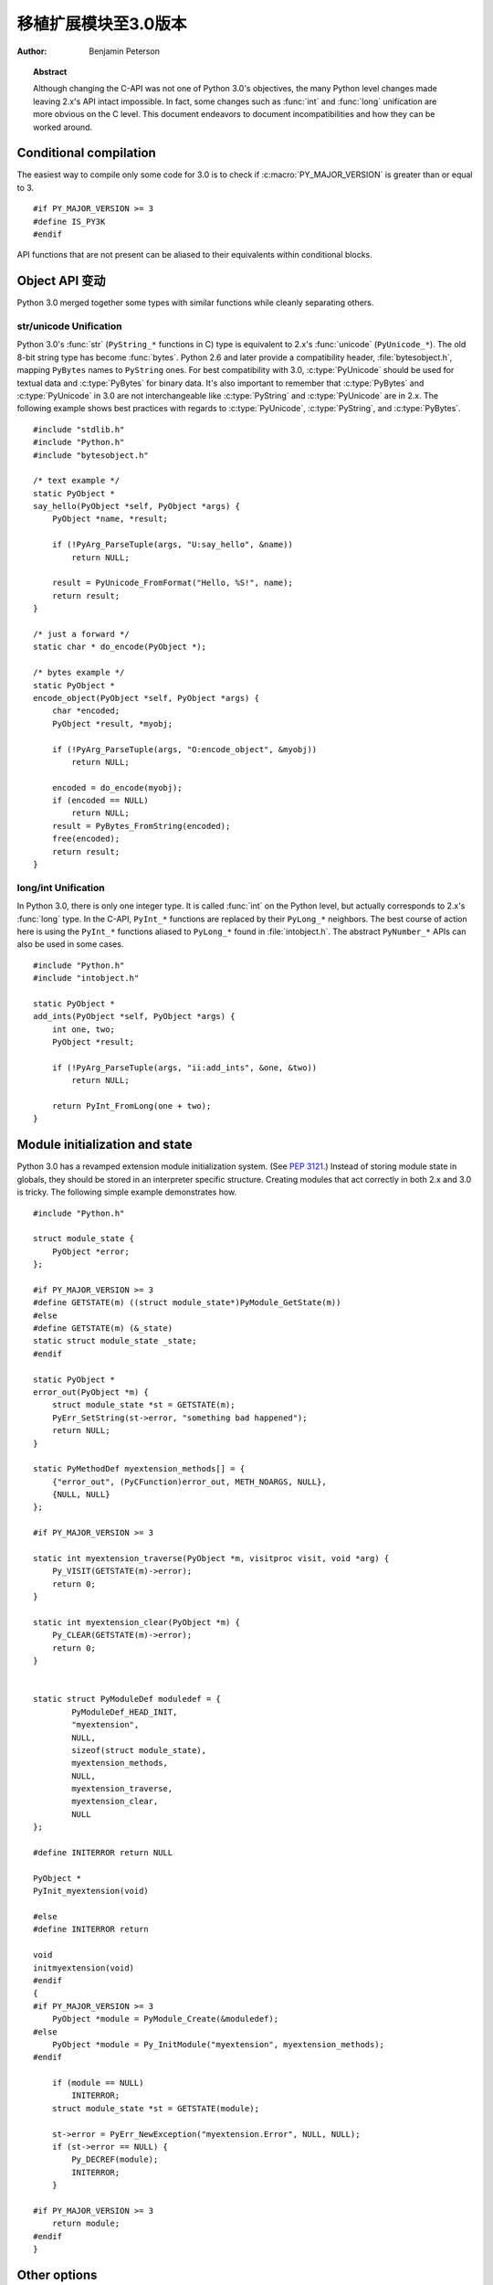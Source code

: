 .. highlightlang:: c

.. _cporting-howto:

********************************
 移植扩展模块至3.0版本
********************************

:author: Benjamin Peterson


.. topic:: Abstract

   Although changing the C-API was not one of Python 3.0's objectives, the many
   Python level changes made leaving 2.x's API intact impossible.  In fact, some
   changes such as :func:`int` and :func:`long` unification are more obvious on
   the C level.  This document endeavors to document incompatibilities and how
   they can be worked around.


Conditional compilation
=======================

The easiest way to compile only some code for 3.0 is to check if
:c:macro:`PY_MAJOR_VERSION` is greater than or equal to 3. ::

   #if PY_MAJOR_VERSION >= 3
   #define IS_PY3K
   #endif

API functions that are not present can be aliased to their equivalents within
conditional blocks.


Object API 变动
======================

Python 3.0 merged together some types with similar functions while cleanly
separating others.


str/unicode Unification
-----------------------


Python 3.0's :func:`str` (``PyString_*`` functions in C) type is equivalent to
2.x's :func:`unicode` (``PyUnicode_*``).  The old 8-bit string type has become
:func:`bytes`.  Python 2.6 and later provide a compatibility header,
:file:`bytesobject.h`, mapping ``PyBytes`` names to ``PyString`` ones.  For best
compatibility with 3.0, :c:type:`PyUnicode` should be used for textual data and
:c:type:`PyBytes` for binary data.  It's also important to remember that
:c:type:`PyBytes` and :c:type:`PyUnicode` in 3.0 are not interchangeable like
:c:type:`PyString` and :c:type:`PyUnicode` are in 2.x.  The following example
shows best practices with regards to :c:type:`PyUnicode`, :c:type:`PyString`,
and :c:type:`PyBytes`. ::

   #include "stdlib.h"
   #include "Python.h"
   #include "bytesobject.h"

   /* text example */
   static PyObject *
   say_hello(PyObject *self, PyObject *args) {
       PyObject *name, *result;

       if (!PyArg_ParseTuple(args, "U:say_hello", &name))
           return NULL;

       result = PyUnicode_FromFormat("Hello, %S!", name);
       return result;
   }

   /* just a forward */
   static char * do_encode(PyObject *);

   /* bytes example */
   static PyObject *
   encode_object(PyObject *self, PyObject *args) {
       char *encoded;
       PyObject *result, *myobj;

       if (!PyArg_ParseTuple(args, "O:encode_object", &myobj))
           return NULL;

       encoded = do_encode(myobj);
       if (encoded == NULL)
           return NULL;
       result = PyBytes_FromString(encoded);
       free(encoded);
       return result;
   }


long/int Unification
--------------------

In Python 3.0, there is only one integer type.  It is called :func:`int` on the
Python level, but actually corresponds to 2.x's :func:`long` type.  In the
C-API, ``PyInt_*`` functions are replaced by their ``PyLong_*`` neighbors.  The
best course of action here is using the ``PyInt_*`` functions aliased to
``PyLong_*`` found in :file:`intobject.h`.  The abstract ``PyNumber_*`` APIs
can also be used in some cases. ::

   #include "Python.h"
   #include "intobject.h"

   static PyObject *
   add_ints(PyObject *self, PyObject *args) {
       int one, two;
       PyObject *result;

       if (!PyArg_ParseTuple(args, "ii:add_ints", &one, &two))
           return NULL;

       return PyInt_FromLong(one + two);
   }



Module initialization and state
===============================

Python 3.0 has a revamped extension module initialization system.  (See
:pep:`3121`.)  Instead of storing module state in globals, they should be stored
in an interpreter specific structure.  Creating modules that act correctly in
both 2.x and 3.0 is tricky.  The following simple example demonstrates how. ::

   #include "Python.h"

   struct module_state {
       PyObject *error;
   };

   #if PY_MAJOR_VERSION >= 3
   #define GETSTATE(m) ((struct module_state*)PyModule_GetState(m))
   #else
   #define GETSTATE(m) (&_state)
   static struct module_state _state;
   #endif

   static PyObject *
   error_out(PyObject *m) {
       struct module_state *st = GETSTATE(m);
       PyErr_SetString(st->error, "something bad happened");
       return NULL;
   }

   static PyMethodDef myextension_methods[] = {
       {"error_out", (PyCFunction)error_out, METH_NOARGS, NULL},
       {NULL, NULL}
   };

   #if PY_MAJOR_VERSION >= 3

   static int myextension_traverse(PyObject *m, visitproc visit, void *arg) {
       Py_VISIT(GETSTATE(m)->error);
       return 0;
   }

   static int myextension_clear(PyObject *m) {
       Py_CLEAR(GETSTATE(m)->error);
       return 0;
   }


   static struct PyModuleDef moduledef = {
           PyModuleDef_HEAD_INIT,
           "myextension",
           NULL,
           sizeof(struct module_state),
           myextension_methods,
           NULL,
           myextension_traverse,
           myextension_clear,
           NULL
   };

   #define INITERROR return NULL

   PyObject *
   PyInit_myextension(void)

   #else
   #define INITERROR return

   void
   initmyextension(void)
   #endif
   {
   #if PY_MAJOR_VERSION >= 3
       PyObject *module = PyModule_Create(&moduledef);
   #else
       PyObject *module = Py_InitModule("myextension", myextension_methods);
   #endif

       if (module == NULL)
           INITERROR;
       struct module_state *st = GETSTATE(module);

       st->error = PyErr_NewException("myextension.Error", NULL, NULL);
       if (st->error == NULL) {
           Py_DECREF(module);
           INITERROR;
       }

   #if PY_MAJOR_VERSION >= 3
       return module;
   #endif
   }


Other options
=============

If you are writing a new extension module, you might consider `Cython
<http://www.cython.org>`_.  It translates a Python-like language to C.  The
extension modules it creates are compatible with Python 3.x and 2.x.

